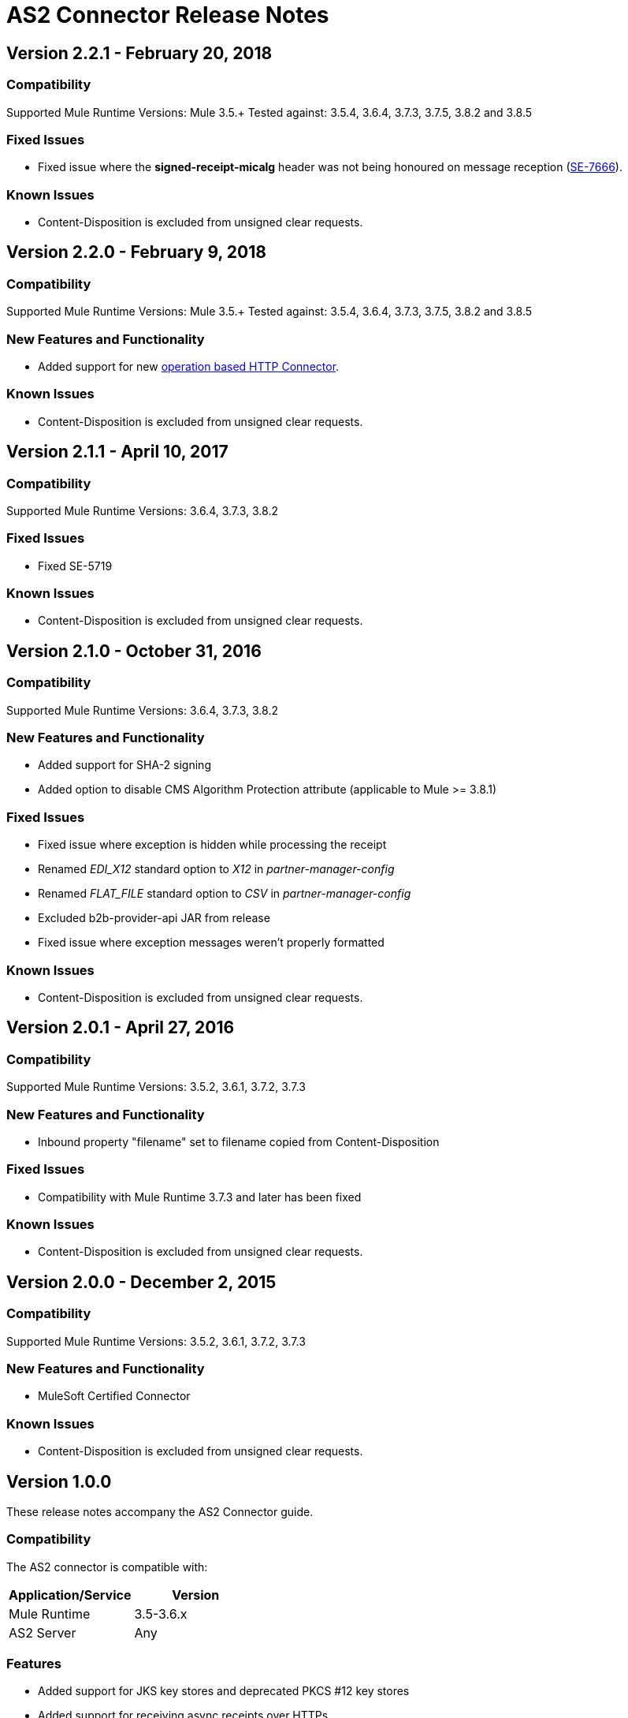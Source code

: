 = AS2 Connector Release Notes
:keywords: as2, connector, b2b, release notes

== Version 2.2.1 - February 20, 2018

=== Compatibility

Supported Mule Runtime Versions: Mule 3.5.+
Tested against: 3.5.4, 3.6.4, 3.7.3, 3.7.5, 3.8.2 and 3.8.5

=== Fixed Issues

* Fixed issue where the *signed-receipt-micalg* header was not being honoured on message reception (https://www.mulesoft.org/jira/browse/SE-7666[SE-7666]).

=== Known Issues

* Content-Disposition is excluded from unsigned clear requests.


== Version 2.2.0 - February 9, 2018

=== Compatibility

Supported Mule Runtime Versions: Mule 3.5.+
Tested against: 3.5.4, 3.6.4, 3.7.3, 3.7.5, 3.8.2 and 3.8.5

=== New Features and Functionality

* Added support for new https://docs.mulesoft.com/mule-user-guide/v/3.9/http-connector[operation based HTTP Connector].

=== Known Issues

* Content-Disposition is excluded from unsigned clear requests.


== Version 2.1.1 - April 10, 2017

=== Compatibility

Supported Mule Runtime Versions: 3.6.4, 3.7.3, 3.8.2

=== Fixed Issues

* Fixed SE-5719

=== Known Issues

* Content-Disposition is excluded from unsigned clear requests.


== Version 2.1.0 - October 31, 2016

=== Compatibility

Supported Mule Runtime Versions: 3.6.4, 3.7.3, 3.8.2

=== New Features and Functionality

* Added support for SHA-2 signing
* Added option to disable CMS Algorithm Protection attribute (applicable to Mule >= 3.8.1)

=== Fixed Issues

* Fixed issue where exception is hidden while processing the receipt
* Renamed _EDI_X12_ standard option to _X12_ in _partner-manager-config_
* Renamed _FLAT_FILE_ standard option to _CSV_ in _partner-manager-config_
* Excluded b2b-provider-api JAR from release
* Fixed issue where exception messages weren't properly formatted

=== Known Issues

* Content-Disposition is excluded from unsigned clear requests.


== Version 2.0.1 - April 27, 2016

=== Compatibility

Supported Mule Runtime Versions: 3.5.2, 3.6.1, 3.7.2, 3.7.3

=== New Features and Functionality

* Inbound property "filename" set to filename copied from Content-Disposition

=== Fixed Issues

* Compatibility with Mule Runtime 3.7.3 and later has been fixed

=== Known Issues

* Content-Disposition is excluded from unsigned clear requests.


== Version 2.0.0 - December 2, 2015

=== Compatibility

Supported Mule Runtime Versions: 3.5.2, 3.6.1, 3.7.2, 3.7.3

=== New Features and Functionality

* MuleSoft Certified Connector

=== Known Issues

* Content-Disposition is excluded from unsigned clear requests.


== Version 1.0.0

These release notes accompany the AS2 Connector guide.

=== Compatibility

The AS2 connector is compatible with:

[%header,cols="2*a"]
|===
|Application/Service|Version
|Mule Runtime|3.5-3.6.x
|AS2 Server|Any
|===

=== Features

* Added support for JKS key stores and deprecated PKCS #12 key stores
* Added support for receiving async receipts over HTTPs
* Added support for compression/decompression
* Added support for receiving receipts signed by a different certificate than the one used for encrypting the request
* Enabled enforcement of AS2 settings

=== Fixed in this Release

Fixed several issues happening when receiving and sending async receipts.

=== Known Issues

Content-Disposition is excluded from a unsigned clear request.

